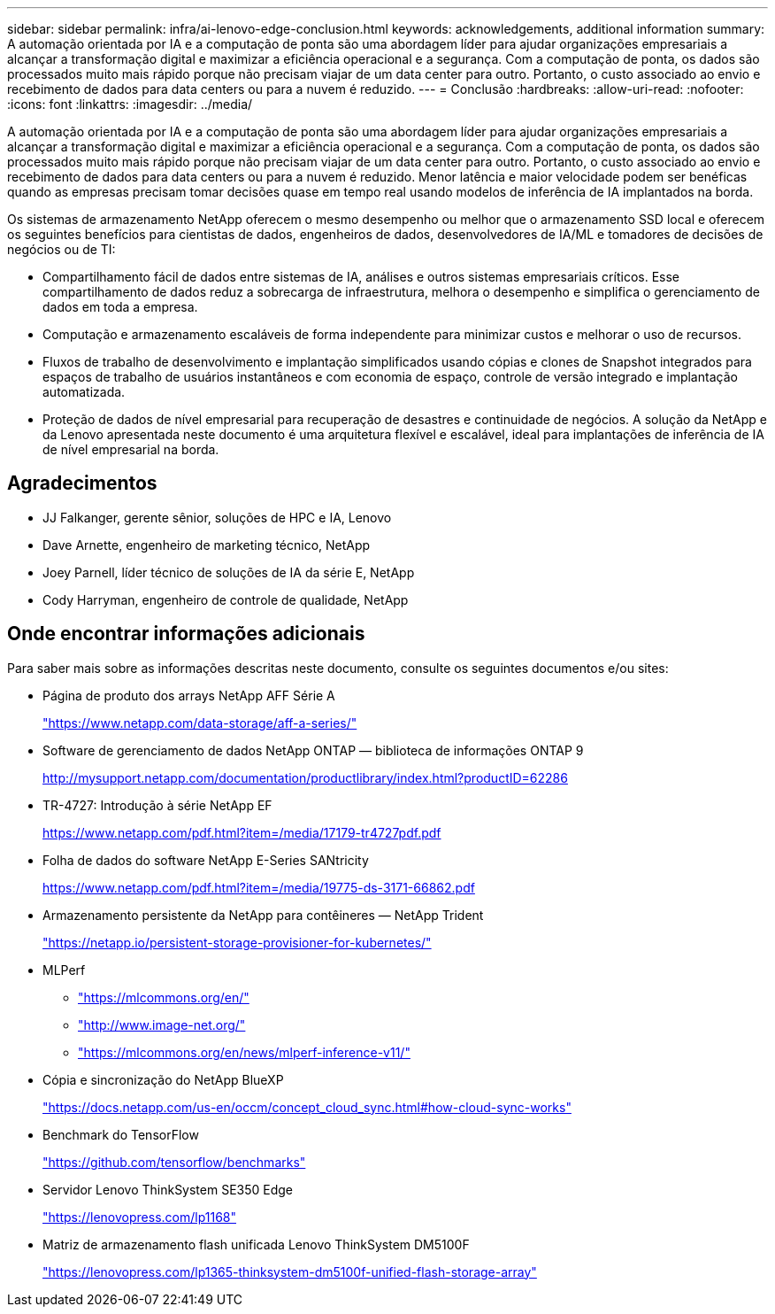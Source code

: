 ---
sidebar: sidebar 
permalink: infra/ai-lenovo-edge-conclusion.html 
keywords: acknowledgements, additional information 
summary: A automação orientada por IA e a computação de ponta são uma abordagem líder para ajudar organizações empresariais a alcançar a transformação digital e maximizar a eficiência operacional e a segurança.  Com a computação de ponta, os dados são processados muito mais rápido porque não precisam viajar de um data center para outro.  Portanto, o custo associado ao envio e recebimento de dados para data centers ou para a nuvem é reduzido. 
---
= Conclusão
:hardbreaks:
:allow-uri-read: 
:nofooter: 
:icons: font
:linkattrs: 
:imagesdir: ../media/


[role="lead"]
A automação orientada por IA e a computação de ponta são uma abordagem líder para ajudar organizações empresariais a alcançar a transformação digital e maximizar a eficiência operacional e a segurança.  Com a computação de ponta, os dados são processados muito mais rápido porque não precisam viajar de um data center para outro.  Portanto, o custo associado ao envio e recebimento de dados para data centers ou para a nuvem é reduzido.  Menor latência e maior velocidade podem ser benéficas quando as empresas precisam tomar decisões quase em tempo real usando modelos de inferência de IA implantados na borda.

Os sistemas de armazenamento NetApp oferecem o mesmo desempenho ou melhor que o armazenamento SSD local e oferecem os seguintes benefícios para cientistas de dados, engenheiros de dados, desenvolvedores de IA/ML e tomadores de decisões de negócios ou de TI:

* Compartilhamento fácil de dados entre sistemas de IA, análises e outros sistemas empresariais críticos.  Esse compartilhamento de dados reduz a sobrecarga de infraestrutura, melhora o desempenho e simplifica o gerenciamento de dados em toda a empresa.
* Computação e armazenamento escaláveis de forma independente para minimizar custos e melhorar o uso de recursos.
* Fluxos de trabalho de desenvolvimento e implantação simplificados usando cópias e clones de Snapshot integrados para espaços de trabalho de usuários instantâneos e com economia de espaço, controle de versão integrado e implantação automatizada.
* Proteção de dados de nível empresarial para recuperação de desastres e continuidade de negócios.  A solução da NetApp e da Lenovo apresentada neste documento é uma arquitetura flexível e escalável, ideal para implantações de inferência de IA de nível empresarial na borda.




== Agradecimentos

* JJ  Falkanger, gerente sênior, soluções de HPC e IA, Lenovo
* Dave Arnette, engenheiro de marketing técnico, NetApp
* Joey Parnell, líder técnico de soluções de IA da série E, NetApp
* Cody Harryman, engenheiro de controle de qualidade, NetApp




== Onde encontrar informações adicionais

Para saber mais sobre as informações descritas neste documento, consulte os seguintes documentos e/ou sites:

* Página de produto dos arrays NetApp AFF Série A
+
https://www.netapp.com/data-storage/aff-a-series/["https://www.netapp.com/data-storage/aff-a-series/"^]

* Software de gerenciamento de dados NetApp ONTAP — biblioteca de informações ONTAP 9
+
http://mysupport.netapp.com/documentation/productlibrary/index.html?productID=62286["http://mysupport.netapp.com/documentation/productlibrary/index.html?productID=62286"^]

* TR-4727: Introdução à série NetApp EF
+
https://www.netapp.com/pdf.html?item=/media/17179-tr4727pdf.pdf["https://www.netapp.com/pdf.html?item=/media/17179-tr4727pdf.pdf"^]

* Folha de dados do software NetApp E-Series SANtricity
+
https://www.netapp.com/pdf.html?item=/media/19775-ds-3171-66862.pdf["https://www.netapp.com/pdf.html?item=/media/19775-ds-3171-66862.pdf"^]

* Armazenamento persistente da NetApp para contêineres — NetApp Trident
+
https://netapp.io/persistent-storage-provisioner-for-kubernetes/["https://netapp.io/persistent-storage-provisioner-for-kubernetes/"^]

* MLPerf
+
** https://mlcommons.org/en/["https://mlcommons.org/en/"^]
** http://www.image-net.org/["http://www.image-net.org/"^]
** https://mlcommons.org/en/news/mlperf-inference-v11/["https://mlcommons.org/en/news/mlperf-inference-v11/"^]


* Cópia e sincronização do NetApp BlueXP
+
https://docs.netapp.com/us-en/occm/concept_cloud_sync.html#how-cloud-sync-works["https://docs.netapp.com/us-en/occm/concept_cloud_sync.html#how-cloud-sync-works"^]

* Benchmark do TensorFlow
+
https://github.com/tensorflow/benchmarks["https://github.com/tensorflow/benchmarks"^]

* Servidor Lenovo ThinkSystem SE350 Edge
+
https://lenovopress.com/lp1168["https://lenovopress.com/lp1168"^]

* Matriz de armazenamento flash unificada Lenovo ThinkSystem DM5100F
+
https://lenovopress.com/lp1365-thinksystem-dm5100f-unified-flash-storage-array["https://lenovopress.com/lp1365-thinksystem-dm5100f-unified-flash-storage-array"]


